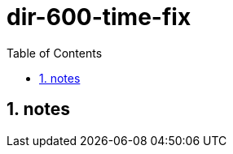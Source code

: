 = dir-600-time-fix
:toc:
:toclevels: 4
:numbered:
:source-highlighter: highlight.js
:highlightjs-theme: agate

== notes
